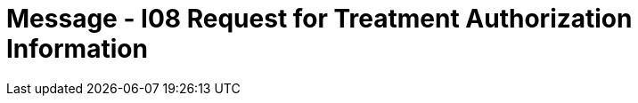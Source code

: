 = Message - I08 Request for Treatment Authorization Information
:render_as: Message Page
:v291_section: 11.4; 11.4.2

[message-tabs, ["RQA^I08^RQA_I08", "RQI Interaction", "ACK^I08^ACK", "ACK Interaction", "RPA^I08^RPA_I08", "RPA Interaction"]]

